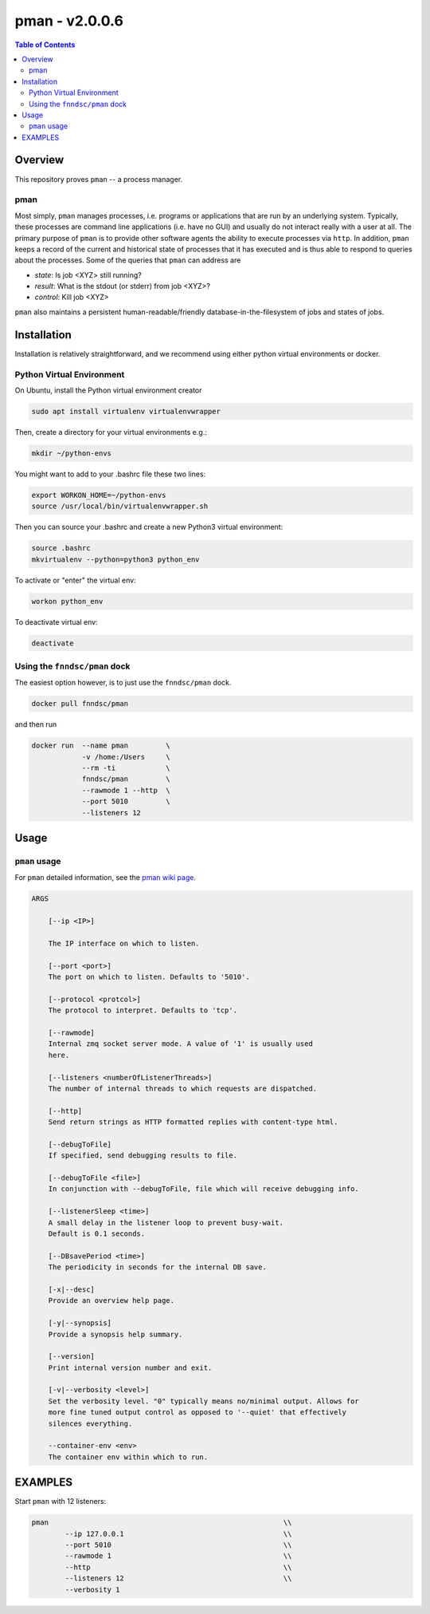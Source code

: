 #################
pman - v2.0.0.6
#################

.. image:: https://badge.fury.io/py/pman.svg
    :target: https://badge.fury.io/py/pman

.. image:: https://travis-ci.org/FNNDSC/pman.svg?branch=master
    :target: https://travis-ci.org/FNNDSC/pman

.. image:: https://img.shields.io/badge/python-3.5%2B-blue.svg
    :target: https://badge.fury.io/py/pman

.. contents:: Table of Contents

********
Overview        
********

This repository proves ``pman`` -- a process manager. 

pman
====

Most simply, ``pman`` manages processes, i.e. programs or applications that are run by an underlying system. Typically, these processes are command line applications (i.e. have no GUI) and usually do not interact really with a user at all. The primary purpose of ``pman`` is to provide other software agents the ability to execute processes via ``http``. In addition, ``pman`` keeps a record of the current and historical state of processes that it has executed and is thus able to respond to queries about the processes. Some of the queries that ``pman`` can address are

- *state*: Is job <XYZ> still running?
- *result*: What is the stdout (or stderr) from job <XYZ>?
- *control*: Kill job <XYZ>

``pman`` also maintains a persistent human-readable/friendly database-in-the-filesystem of jobs and states of jobs.


************
Installation
************

Installation is relatively straightforward, and we recommend using either python virtual environments or docker.

Python Virtual Environment
==========================

On Ubuntu, install the Python virtual environment creator

.. code-block:: bash

  sudo apt install virtualenv virtualenvwrapper

Then, create a directory for your virtual environments e.g.:

.. code-block:: bash

  mkdir ~/python-envs

You might want to add to your .bashrc file these two lines:

.. code-block:: bash

    export WORKON_HOME=~/python-envs
    source /usr/local/bin/virtualenvwrapper.sh

Then you can source your .bashrc and create a new Python3 virtual environment:

.. code-block:: bash

    source .bashrc
    mkvirtualenv --python=python3 python_env

To activate or "enter" the virtual env:

.. code-block:: bash

    workon python_env

To deactivate virtual env:

.. code-block:: bash

    deactivate
  

Using the ``fnndsc/pman`` dock
==============================

The easiest option however, is to just use the ``fnndsc/pman`` dock.

.. code-block:: bash

    docker pull fnndsc/pman
    
and then run

.. code-block:: bash

    docker run  --name pman         \
                -v /home:/Users     \
                --rm -ti            \
                fnndsc/pman         \
                --rawmode 1 --http  \
                --port 5010         \
                --listeners 12

*****
Usage
*****

``pman`` usage
===============

For ``pman`` detailed information, see the `pman wiki page <https://github.com/FNNDSC/pman/wiki/pman-overview>`_.

.. code-block:: html

    ARGS

        [--ip <IP>]                            

        The IP interface on which to listen.

        [--port <port>]
        The port on which to listen. Defaults to '5010'.

        [--protocol <protcol>]
        The protocol to interpret. Defaults to 'tcp'.

        [--rawmode]
        Internal zmq socket server mode. A value of '1' is usually used
        here.

        [--listeners <numberOfListenerThreads>]
        The number of internal threads to which requests are dispatched.

        [--http]
        Send return strings as HTTP formatted replies with content-type html.

        [--debugToFile]
        If specified, send debugging results to file.

        [--debugToFile <file>]
        In conjunction with --debugToFile, file which will receive debugging info.

        [--listenerSleep <time>]
        A small delay in the listener loop to prevent busy-wait.
        Default is 0.1 seconds.

        [--DBsavePeriod <time>]
        The periodicity in seconds for the internal DB save.

        [-x|--desc]                                     
        Provide an overview help page.

        [-y|--synopsis]
        Provide a synopsis help summary.

        [--version]
        Print internal version number and exit.

        [-v|--verbosity <level>]
        Set the verbosity level. "0" typically means no/minimal output. Allows for
        more fine tuned output control as opposed to '--quiet' that effectively
        silences everything.

        --container-env <env>
        The container env within which to run.

********    
EXAMPLES
********

Start ``pman`` with 12 listeners:

.. code-block:: bash

        pman                                                        \\
                --ip 127.0.0.1                                      \\
                --port 5010                                         \\
                --rawmode 1                                         \\
                --http                                              \\
                --listeners 12                                      \\
                --verbosity 1
